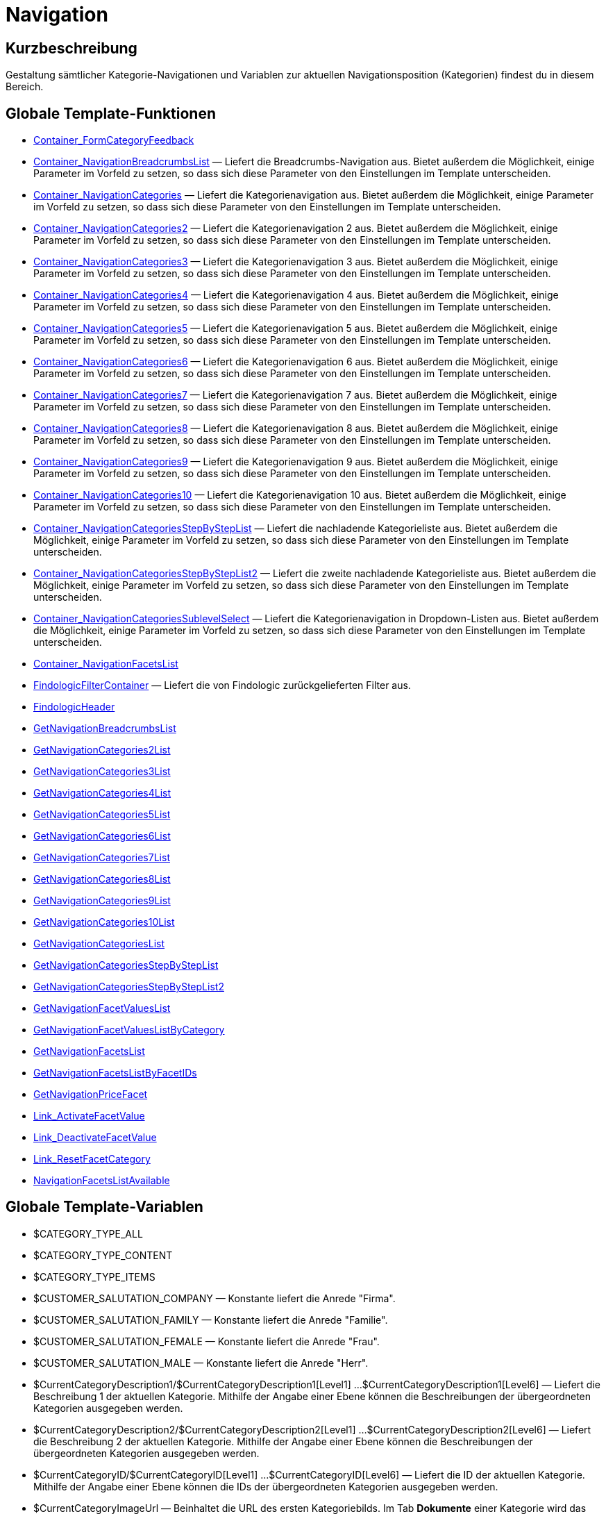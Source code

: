 = Navigation
:lang: de
// include::{includedir}/_header.adoc[]
:keywords: Navigation
:position: 3

//  auto generated content Thu, 06 Jul 2017 00:31:49 +0200
== Kurzbeschreibung

Gestaltung sämtlicher Kategorie-Navigationen und Variablen zur aktuellen Navigationsposition (Kategorien) findest du in diesem Bereich.

== Globale Template-Funktionen

* <<omni-channel/online-shop/webshop-einrichten/cms-syntax#webdesign-navigation-container-formcategoryfeedback, Container_FormCategoryFeedback>>
* <<omni-channel/online-shop/webshop-einrichten/cms-syntax#webdesign-navigation-container-navigationbreadcrumbslist, Container_NavigationBreadcrumbsList>> — Liefert die Breadcrumbs-Navigation aus. Bietet außerdem die Möglichkeit, einige Parameter im Vorfeld zu setzen, so dass sich diese Parameter von den Einstellungen im Template unterscheiden.
* <<omni-channel/online-shop/webshop-einrichten/cms-syntax#webdesign-navigation-container-navigationcategories, Container_NavigationCategories>> — Liefert die Kategorienavigation aus. Bietet außerdem die Möglichkeit, einige Parameter im Vorfeld zu setzen, so dass sich diese Parameter von den Einstellungen im Template unterscheiden.
* <<omni-channel/online-shop/webshop-einrichten/cms-syntax#webdesign-navigation-container-navigationcategories2, Container_NavigationCategories2>> — Liefert die Kategorienavigation 2 aus. Bietet außerdem die Möglichkeit, einige Parameter im Vorfeld zu setzen, so dass sich diese Parameter von den Einstellungen im Template unterscheiden.
* <<omni-channel/online-shop/webshop-einrichten/cms-syntax#webdesign-navigation-container-navigationcategories3, Container_NavigationCategories3>> — Liefert die Kategorienavigation 3 aus. Bietet außerdem die Möglichkeit, einige Parameter im Vorfeld zu setzen, so dass sich diese Parameter von den Einstellungen im Template unterscheiden.
* <<omni-channel/online-shop/webshop-einrichten/cms-syntax#webdesign-navigation-container-navigationcategories4, Container_NavigationCategories4>> — Liefert die Kategorienavigation 4 aus. Bietet außerdem die Möglichkeit, einige Parameter im Vorfeld zu setzen, so dass sich diese Parameter von den Einstellungen im Template unterscheiden.
* <<omni-channel/online-shop/webshop-einrichten/cms-syntax#webdesign-navigation-container-navigationcategories5, Container_NavigationCategories5>> — Liefert die Kategorienavigation 5 aus. Bietet außerdem die Möglichkeit, einige Parameter im Vorfeld zu setzen, so dass sich diese Parameter von den Einstellungen im Template unterscheiden.
* <<omni-channel/online-shop/webshop-einrichten/cms-syntax#webdesign-navigation-container-navigationcategories6, Container_NavigationCategories6>> — Liefert die Kategorienavigation 6 aus. Bietet außerdem die Möglichkeit, einige Parameter im Vorfeld zu setzen, so dass sich diese Parameter von den Einstellungen im Template unterscheiden.
* <<omni-channel/online-shop/webshop-einrichten/cms-syntax#webdesign-navigation-container-navigationcategories7, Container_NavigationCategories7>> — Liefert die Kategorienavigation 7 aus. Bietet außerdem die Möglichkeit, einige Parameter im Vorfeld zu setzen, so dass sich diese Parameter von den Einstellungen im Template unterscheiden.
* <<omni-channel/online-shop/webshop-einrichten/cms-syntax#webdesign-navigation-container-navigationcategories8, Container_NavigationCategories8>> — Liefert die Kategorienavigation 8 aus. Bietet außerdem die Möglichkeit, einige Parameter im Vorfeld zu setzen, so dass sich diese Parameter von den Einstellungen im Template unterscheiden.
* <<omni-channel/online-shop/webshop-einrichten/cms-syntax#webdesign-navigation-container-navigationcategories9, Container_NavigationCategories9>> — Liefert die Kategorienavigation 9 aus. Bietet außerdem die Möglichkeit, einige Parameter im Vorfeld zu setzen, so dass sich diese Parameter von den Einstellungen im Template unterscheiden.
* <<omni-channel/online-shop/webshop-einrichten/cms-syntax#webdesign-navigation-container-navigationcategories10, Container_NavigationCategories10>> — Liefert die Kategorienavigation 10 aus. Bietet außerdem die Möglichkeit, einige Parameter im Vorfeld zu setzen, so dass sich diese Parameter von den Einstellungen im Template unterscheiden.
* <<omni-channel/online-shop/webshop-einrichten/cms-syntax#webdesign-navigation-container-navigationcategoriesstepbysteplist, Container_NavigationCategoriesStepByStepList>> — Liefert die nachladende Kategorieliste aus. Bietet außerdem die Möglichkeit, einige Parameter im Vorfeld zu setzen, so dass sich diese Parameter von den Einstellungen im Template unterscheiden.
* <<omni-channel/online-shop/webshop-einrichten/cms-syntax#webdesign-navigation-container-navigationcategoriesstepbysteplist2, Container_NavigationCategoriesStepByStepList2>> — Liefert die zweite nachladende Kategorieliste aus. Bietet außerdem die Möglichkeit, einige Parameter im Vorfeld zu setzen, so dass sich diese Parameter von den Einstellungen im Template unterscheiden.
* <<omni-channel/online-shop/webshop-einrichten/cms-syntax#webdesign-navigation-container-navigationcategoriessublevelselect, Container_NavigationCategoriesSublevelSelect>> — Liefert die Kategorienavigation in Dropdown-Listen aus. Bietet außerdem die Möglichkeit, einige Parameter im Vorfeld zu setzen, so dass sich diese Parameter von den Einstellungen im Template unterscheiden.
* <<omni-channel/online-shop/webshop-einrichten/cms-syntax#webdesign-navigation-container-navigationfacetslist, Container_NavigationFacetsList>>
* <<omni-channel/online-shop/webshop-einrichten/cms-syntax#webdesign-navigation-findologicfiltercontainer, FindologicFilterContainer>> — Liefert die von Findologic zurückgelieferten Filter aus.
* <<omni-channel/online-shop/webshop-einrichten/cms-syntax#webdesign-navigation-findologicheader, FindologicHeader>>
* <<omni-channel/online-shop/webshop-einrichten/cms-syntax#webdesign-navigation-getnavigationbreadcrumbslist, GetNavigationBreadcrumbsList>>
* <<omni-channel/online-shop/webshop-einrichten/cms-syntax#webdesign-navigation-getnavigationcategories2list, GetNavigationCategories2List>>
* <<omni-channel/online-shop/webshop-einrichten/cms-syntax#webdesign-navigation-getnavigationcategories3list, GetNavigationCategories3List>>
* <<omni-channel/online-shop/webshop-einrichten/cms-syntax#webdesign-navigation-getnavigationcategories4list, GetNavigationCategories4List>>
* <<omni-channel/online-shop/webshop-einrichten/cms-syntax#webdesign-navigation-getnavigationcategories5list, GetNavigationCategories5List>>
* <<omni-channel/online-shop/webshop-einrichten/cms-syntax#webdesign-navigation-getnavigationcategories6list, GetNavigationCategories6List>>
* <<omni-channel/online-shop/webshop-einrichten/cms-syntax#webdesign-navigation-getnavigationcategories7list, GetNavigationCategories7List>>
* <<omni-channel/online-shop/webshop-einrichten/cms-syntax#webdesign-navigation-getnavigationcategories8list, GetNavigationCategories8List>>
* <<omni-channel/online-shop/webshop-einrichten/cms-syntax#webdesign-navigation-getnavigationcategories9list, GetNavigationCategories9List>>
* <<omni-channel/online-shop/webshop-einrichten/cms-syntax#webdesign-navigation-getnavigationcategories10list, GetNavigationCategories10List>>
* <<omni-channel/online-shop/webshop-einrichten/cms-syntax#webdesign-navigation-getnavigationcategorieslist, GetNavigationCategoriesList>>
* <<omni-channel/online-shop/webshop-einrichten/cms-syntax#webdesign-navigation-getnavigationcategoriesstepbysteplist, GetNavigationCategoriesStepByStepList>>
* <<omni-channel/online-shop/webshop-einrichten/cms-syntax#webdesign-navigation-getnavigationcategoriesstepbysteplist2, GetNavigationCategoriesStepByStepList2>>
* <<omni-channel/online-shop/webshop-einrichten/cms-syntax#webdesign-navigation-getnavigationfacetvalueslist, GetNavigationFacetValuesList>>
* <<omni-channel/online-shop/webshop-einrichten/cms-syntax#webdesign-navigation-getnavigationfacetvalueslistbycategory, GetNavigationFacetValuesListByCategory>>
* <<omni-channel/online-shop/webshop-einrichten/cms-syntax#webdesign-navigation-getnavigationfacetslist, GetNavigationFacetsList>>
* <<omni-channel/online-shop/webshop-einrichten/cms-syntax#webdesign-navigation-getnavigationfacetslistbyfacetids, GetNavigationFacetsListByFacetIDs>>
* <<omni-channel/online-shop/webshop-einrichten/cms-syntax#webdesign-navigation-getnavigationpricefacet, GetNavigationPriceFacet>>
* <<omni-channel/online-shop/webshop-einrichten/cms-syntax#webdesign-navigation-link-activatefacetvalue, Link_ActivateFacetValue>>
* <<omni-channel/online-shop/webshop-einrichten/cms-syntax#webdesign-navigation-link-deactivatefacetvalue, Link_DeactivateFacetValue>>
* <<omni-channel/online-shop/webshop-einrichten/cms-syntax#webdesign-navigation-link-resetfacetcategory, Link_ResetFacetCategory>>
* <<omni-channel/online-shop/webshop-einrichten/cms-syntax#webdesign-navigation-navigationfacetslistavailable, NavigationFacetsListAvailable>>

== Globale Template-Variablen

* $CATEGORY_TYPE_ALL
* $CATEGORY_TYPE_CONTENT
* $CATEGORY_TYPE_ITEMS
* $CUSTOMER_SALUTATION_COMPANY — Konstante liefert die Anrede "Firma".
* $CUSTOMER_SALUTATION_FAMILY — Konstante liefert die Anrede "Familie".
* $CUSTOMER_SALUTATION_FEMALE — Konstante liefert die Anrede "Frau".
* $CUSTOMER_SALUTATION_MALE — Konstante liefert die Anrede "Herr".
* $CurrentCategoryDescription1/$CurrentCategoryDescription1[Level1] ...$CurrentCategoryDescription1[Level6] — Liefert die Beschreibung 1 der aktuellen Kategorie. Mithilfe der Angabe einer Ebene können die Beschreibungen der übergeordneten Kategorien ausgegeben werden.
* $CurrentCategoryDescription2/$CurrentCategoryDescription2[Level1] ...$CurrentCategoryDescription2[Level6] — Liefert die Beschreibung 2 der aktuellen Kategorie. Mithilfe der Angabe einer Ebene können die Beschreibungen der übergeordneten Kategorien ausgegeben werden.
* $CurrentCategoryID/$CurrentCategoryID[Level1] ...$CurrentCategoryID[Level6] — Liefert die ID der aktuellen Kategorie. Mithilfe der Angabe einer Ebene können die IDs der übergeordneten Kategorien ausgegeben werden.
* $CurrentCategoryImageUrl — Beinhaltet die URL des ersten Kategoriebilds. Im Tab *Dokumente* einer Kategorie wird das Bild 1 festgelegt.
* $CurrentCategoryImageUrl2 — Beinhaltet die URL des zweiten Kategoriebilds. Im Tab *Dokumente* einer Kategorie wird das Bild 2 festgelegt.
* $CurrentCategoryName/$CurrentCategoryName[Level1] ...$CurrentCategoryName[Level6] — Liefert den Namen der aktuellen Kategorie. Mithilfe der Angabe einer Ebene können die Namen der übergeordneten Kategorien ausgegeben werden.
* $CurrentCategoryShortDescription/$CurrentCategoryShortDescription[Level1] ...$CurrentCategoryShortDescription[Level6] — Liefert die Kurzbeschreibung der aktuellen Kategorie. Mithilfe der Angabe einer Ebene können die Kurzbeschreibungen der übergeordneten Kategorien ausgegeben werden.
* $CurrentCategoryType/$CurrentCategoryType[Level1] ...$CurrentCategoryType[Level6] — Liefert den Typ der aktuellen Kategorie, entweder content oder item. Mithilfe der Angabe einer Ebene können die Typen der übergeordneten Kategorien ausgegeben werden.
* $CurrentCategoryURLName/$CurrentCategoryURLName[Level1] ...$CurrentCategoryURLName[Level6] — Liefert den URL-Namen der aktuellen Kategorie. Mithilfe der Angabe einer Ebene können die URL-Namen der übergeordneten Kategorien ausgegeben werden.
* $CurrentSearchEngine
* $DeepestCategoryLevelReached — Beinhaltet die Information, ob die unterste Kategorieebene erreicht ist oder nicht.
* $FACET_TYPE_DYNAMIC
* $FACET_TYPE_PRICE
* $FilterExistsAttributes — Beinhaltet die Information, ob ein Attributfilter gesetzt wurde oder nicht.
* $FilterExistsCat3
* $FilterExistsProducer — Beinhaltet die Information, ob ein Herstellerfilter gesetzt wurde oder nicht.
* $Jump2FirstCategoryOfNextLevel — Beinhaltet einen Link zur ersten Kategorie der darunterliegenden Ebene.
* $NavigationFacetsActive
* $SEARCH_ENGINE_DEFAULT
* $SEARCH_ENGINE_FACETTED_SEARCH
* $SEARCH_ENGINE_FACTFINDER
* $SEARCH_ENGINE_FINDOLOGIC
